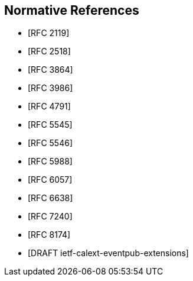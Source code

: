 
[bibliography]
== Normative References

* [[[RFC2119,RFC 2119]]]
* [[[RFC2518,RFC 2518]]]
* [[[RFC3864,RFC 3864]]]
* [[[RFC3986,RFC 3986]]]
* [[[RFC4791,RFC 4791]]]
* [[[RFC5545,RFC 5545]]]
* [[[RFC5546,RFC 5546]]]
* [[[RFC5988,RFC 5988]]]
* [[[RFC6057,RFC 6057]]]
* [[[RFC6638,RFC 6638]]]
* [[[RFC7240,RFC 7240]]]
* [[[RFC8174,RFC 8174]]]
* [[[DRAFTietf-calext-eventpub-extensions,DRAFT ietf-calext-eventpub-extensions]]]

